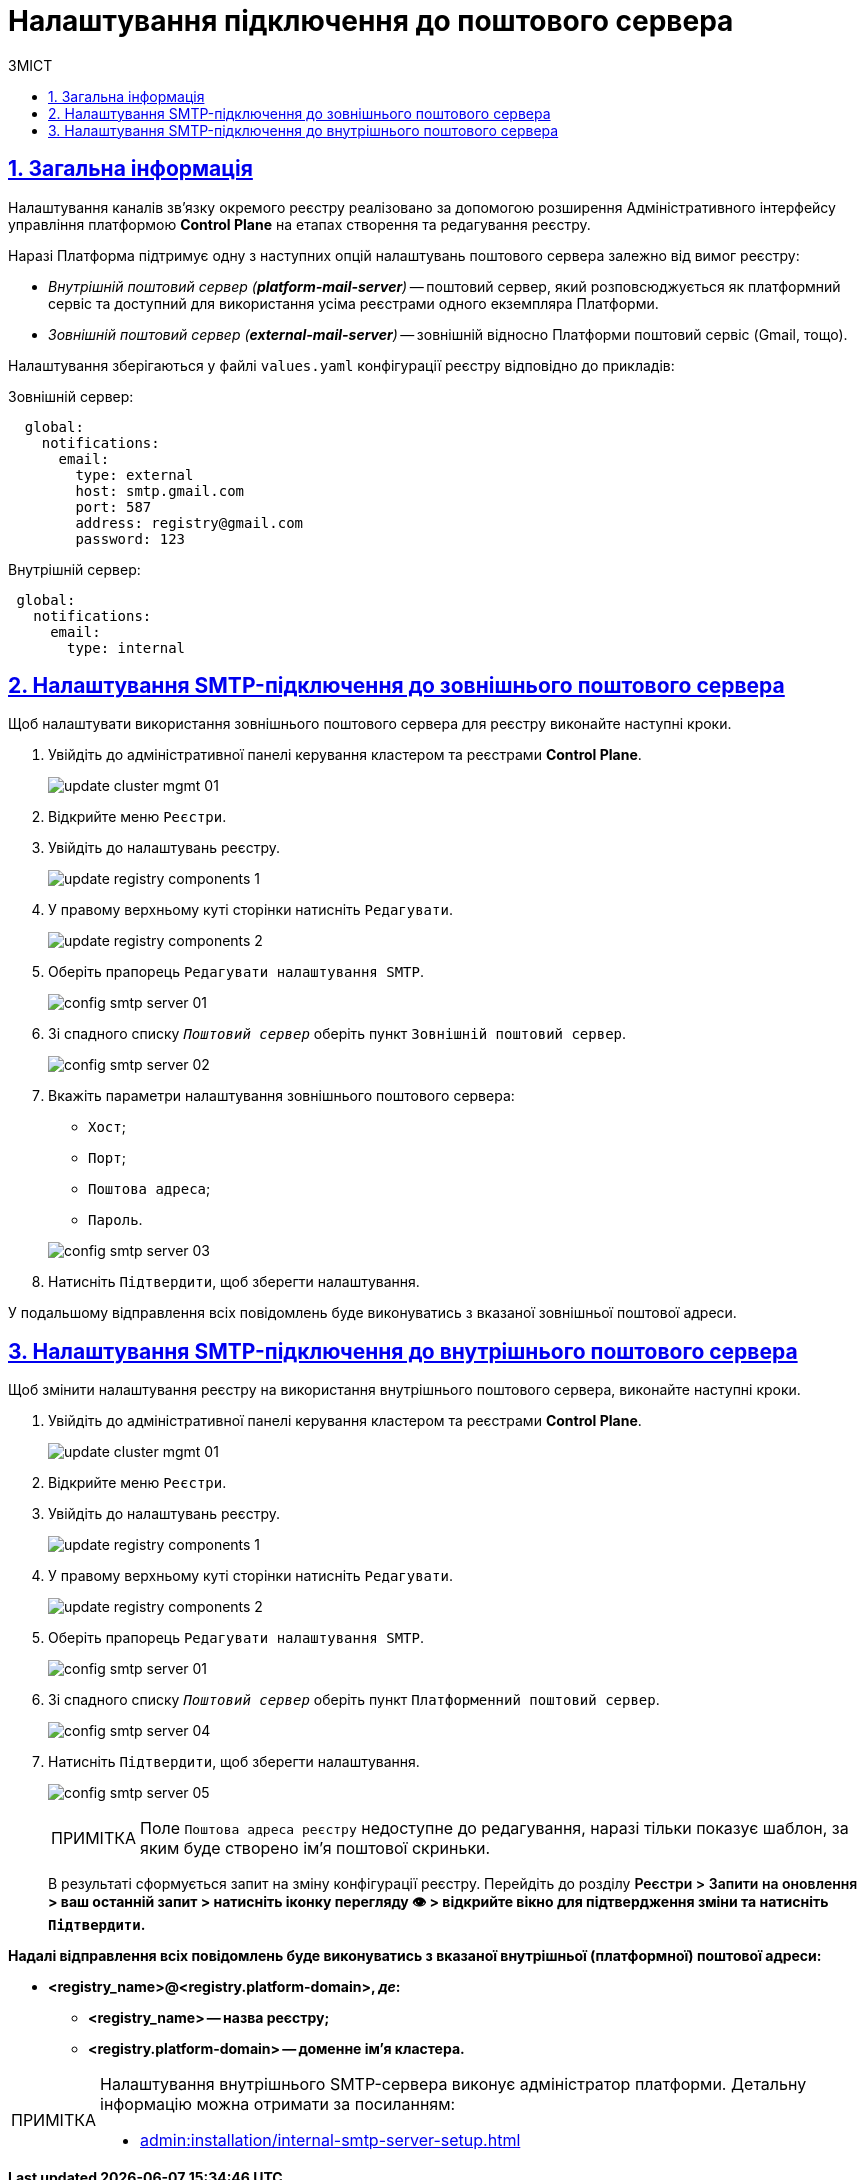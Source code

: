 :toc-title: ЗМІСТ
:toc: auto
:toclevels: 5
:experimental:
:important-caption:     ВАЖЛИВО
:note-caption:          ПРИМІТКА
:tip-caption:           ПІДКАЗКА
:warning-caption:       ПОПЕРЕДЖЕННЯ
:caution-caption:       УВАГА
:example-caption:           Приклад
:figure-caption:            Зображення
:table-caption:             Таблиця
:appendix-caption:          Додаток
:sectnums:
:sectnumlevels: 5
:sectanchors:
:sectlinks:
:partnums:

= Налаштування підключення до поштового сервера

== Загальна інформація

Налаштування каналів зв'язку окремого реєстру реалізовано за допомогою розширення Адміністративного інтерфейсу управління платформою *Control Plane* на етапах створення та редагування реєстру.

Наразі Платформа підтримує одну з наступних опцій налаштувань поштового сервера залежно від вимог реєстру:

* _Внутрішній поштовий сервер (*platform-mail-server*)_ -- поштовий сервер, який розповсюджується як платформний сервіс та доступний для використання усіма реєстрами одного екземпляра Платформи.

* _Зовнішній поштовий сервер (*external-mail-server*)_ -- зовнішній відносно Платформи поштовий сервіс (Gmail, тощо).

Налаштування зберігаються у файлі `values.yaml` конфігурації реєстру відповідно до прикладів:

.Зовнішній сервер:
[source, yaml]
----
  global:
    notifications:
      email:
        type: external
        host: smtp.gmail.com
        port: 587
        address: registry@gmail.com
        password: 123
----

.Внутрішній сервер:
[source, yaml]
----
 global:
   notifications:
     email:
       type: internal
----

== Налаштування SMTP-підключення до зовнішнього поштового сервера

Щоб налаштувати використання зовнішнього поштового сервера для реєстру виконайте наступні кроки.

. Увійдіть до адміністративної панелі керування кластером та реєстрами *Control Plane*.
+
image:admin:infrastructure/cluster-mgmt/update-cluster-mgmt-01.png[]

. Відкрийте меню `Реєстри`.
. Увійдіть до налаштувань реєстру.
+
image:admin:infrastructure/update-registry-components/update-registry-components-1.png[]

. У правому верхньому куті сторінки натисніть `Редагувати`.
+
image:admin:infrastructure/update-registry-components/update-registry-components-2.png[]

. Оберіть прапорець `Редагувати налаштування SMTP`.
+
image:registry-develop:registry-admin/config-smtp-server/config-smtp-server-01.png[]

. Зі спадного списку _``Поштовий сервер``_ оберіть пункт `Зовнішній поштовий сервер`.
+
image:registry-develop:registry-admin/config-smtp-server/config-smtp-server-02.png[]

. Вкажіть параметри налаштування зовнішнього поштового сервера:

* `Хост`;
* `Порт`;
* `Поштова адреса`;
* `Пароль`.

+
image:registry-develop:registry-admin/config-smtp-server/config-smtp-server-03.png[]

. Натисніть `Підтвердити`, щоб зберегти налаштування.

У подальшому відправлення всіх повідомлень буде виконуватись з вказаної зовнішньої поштової адреси.

== Налаштування SMTP-підключення до внутрішнього поштового сервера

Щоб змінити налаштування реєстру на використання внутрішнього поштового сервера, виконайте наступні кроки.

. Увійдіть до адміністративної панелі керування кластером та реєстрами *Control Plane*.
+
image:admin:infrastructure/cluster-mgmt/update-cluster-mgmt-01.png[]

. Відкрийте меню `Реєстри`.
. Увійдіть до налаштувань реєстру.
+
image:admin:infrastructure/update-registry-components/update-registry-components-1.png[]

. У правому верхньому куті сторінки натисніть `Редагувати`.
+
image:admin:infrastructure/update-registry-components/update-registry-components-2.png[]

. Оберіть прапорець `Редагувати налаштування SMTP`.
+
image:registry-develop:registry-admin/config-smtp-server/config-smtp-server-01.png[]

. Зі спадного списку _``Поштовий сервер``_ оберіть пункт `Платформенний поштовий сервер`.
+
image:registry-develop:registry-admin/config-smtp-server/config-smtp-server-04.png[]

. Натисніть `Підтвердити`, щоб зберегти налаштування.
+
image:registry-develop:registry-admin/config-smtp-server/config-smtp-server-05.png[]
+
[NOTE]
====
Поле `Поштова адреса реєстру` недоступне до редагування, наразі тільки показує шаблон, за яким буде створено ім'я поштової скриньки.
====

+
В результаті сформується запит на зміну конфігурації реєстру. Перейдіть до розділу +++<b style="font-weight: 600">Реєстри > Запити на оновлення<b>+++ > ваш останній запит > натисніть іконку перегляду 👁 > відкрийте вікно для підтвердження зміни та натисніть `+++<b style="font-weight: 600">Підтвердити<b>+++`.

Надалі відправлення всіх повідомлень буде виконуватись з вказаної внутрішньої (платформної) поштової адреси:

* *<registry_name>@<registry.platform-domain>*, _де_:

** *<registry_name>* -- назва реєстру;
** *<registry.platform-domain>* -- доменне ім’я кластера.

[NOTE]
====
Налаштування внутрішнього SMTP-сервера виконує адміністратор платформи. Детальну інформацію можна отримати за посиланням:

* xref:admin:installation/internal-smtp-server-setup.adoc[]
====

